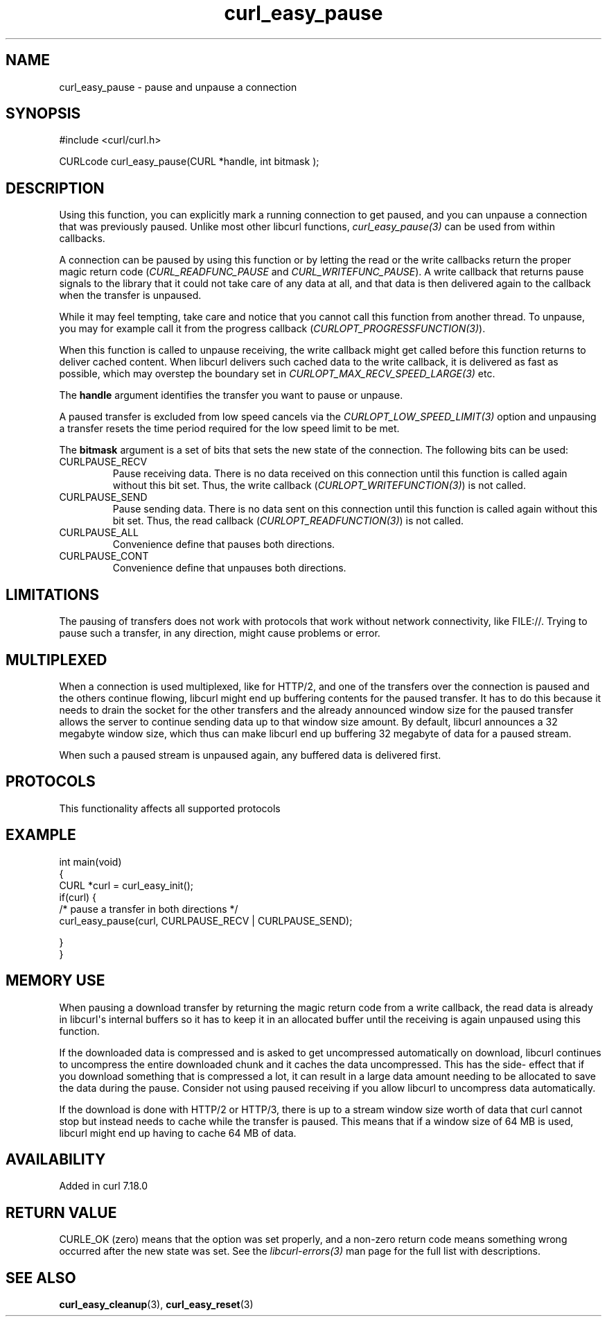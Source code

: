 .\" generated by cd2nroff 0.1 from curl_easy_pause.md
.TH curl_easy_pause 3 "2025-03-25" libcurl
.SH NAME
curl_easy_pause \- pause and unpause a connection
.SH SYNOPSIS
.nf
#include <curl/curl.h>

CURLcode curl_easy_pause(CURL *handle, int bitmask );
.fi
.SH DESCRIPTION
Using this function, you can explicitly mark a running connection to get
paused, and you can unpause a connection that was previously paused. Unlike
most other libcurl functions, \fIcurl_easy_pause(3)\fP can be used from within
callbacks.

A connection can be paused by using this function or by letting the read or
the write callbacks return the proper magic return code
(\fICURL_READFUNC_PAUSE\fP and \fICURL_WRITEFUNC_PAUSE\fP). A write callback
that returns pause signals to the library that it could not take care of any
data at all, and that data is then delivered again to the callback when the
transfer is unpaused.

While it may feel tempting, take care and notice that you cannot call this
function from another thread. To unpause, you may for example call it from the
progress callback (\fICURLOPT_PROGRESSFUNCTION(3)\fP).

When this function is called to unpause receiving, the write callback might
get called before this function returns to deliver cached content. When
libcurl delivers such cached data to the write callback, it is delivered as
fast as possible, which may overstep the boundary set in
\fICURLOPT_MAX_RECV_SPEED_LARGE(3)\fP etc.

The \fBhandle\fP argument identifies the transfer you want to pause or
unpause.

A paused transfer is excluded from low speed cancels via the
\fICURLOPT_LOW_SPEED_LIMIT(3)\fP option and unpausing a transfer resets the
time period required for the low speed limit to be met.

The \fBbitmask\fP argument is a set of bits that sets the new state of the
connection. The following bits can be used:
.IP CURLPAUSE_RECV
Pause receiving data. There is no data received on this connection until this
function is called again without this bit set. Thus, the write callback
(\fICURLOPT_WRITEFUNCTION(3)\fP) is not called.
.IP CURLPAUSE_SEND
Pause sending data. There is no data sent on this connection until this
function is called again without this bit set. Thus, the read callback
(\fICURLOPT_READFUNCTION(3)\fP) is not called.
.IP CURLPAUSE_ALL
Convenience define that pauses both directions.
.IP CURLPAUSE_CONT
Convenience define that unpauses both directions.
.SH LIMITATIONS
The pausing of transfers does not work with protocols that work without
network connectivity, like FILE://. Trying to pause such a transfer, in any
direction, might cause problems or error.
.SH MULTIPLEXED
When a connection is used multiplexed, like for HTTP/2, and one of the
transfers over the connection is paused and the others continue flowing,
libcurl might end up buffering contents for the paused transfer. It has to do
this because it needs to drain the socket for the other transfers and the
already announced window size for the paused transfer allows the server to
continue sending data up to that window size amount. By default, libcurl
announces a 32 megabyte window size, which thus can make libcurl end up
buffering 32 megabyte of data for a paused stream.

When such a paused stream is unpaused again, any buffered data is delivered
first.
.SH PROTOCOLS
This functionality affects all supported protocols
.SH EXAMPLE
.nf
int main(void)
{
  CURL *curl = curl_easy_init();
  if(curl) {
    /* pause a transfer in both directions */
    curl_easy_pause(curl, CURLPAUSE_RECV | CURLPAUSE_SEND);

  }
}
.fi
.SH MEMORY USE
When pausing a download transfer by returning the magic return code from a
write callback, the read data is already in libcurl\(aqs internal buffers so it
has to keep it in an allocated buffer until the receiving is again unpaused
using this function.

If the downloaded data is compressed and is asked to get uncompressed
automatically on download, libcurl continues to uncompress the entire
downloaded chunk and it caches the data uncompressed. This has the side\-
effect that if you download something that is compressed a lot, it can result
in a large data amount needing to be allocated to save the data during the
pause. Consider not using paused receiving if you allow libcurl to uncompress
data automatically.

If the download is done with HTTP/2 or HTTP/3, there is up to a stream window
size worth of data that curl cannot stop but instead needs to cache while the
transfer is paused. This means that if a window size of 64 MB is used, libcurl
might end up having to cache 64 MB of data.
.SH AVAILABILITY
Added in curl 7.18.0
.SH RETURN VALUE
CURLE_OK (zero) means that the option was set properly, and a non\-zero return
code means something wrong occurred after the new state was set. See the
\fIlibcurl\-errors(3)\fP man page for the full list with descriptions.
.SH SEE ALSO
.BR curl_easy_cleanup (3),
.BR curl_easy_reset (3)
